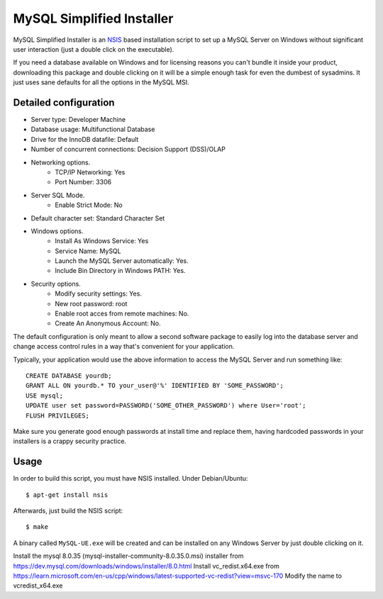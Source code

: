 MySQL Simplified Installer
==========================

MySQL Simplified Installer is an `NSIS <http://nsis.sourceforge.net>`_ based
installation script to set up a MySQL Server on Windows without significant user
interaction (just a double click on the executable).

If you need a database
available on Windows and for licensing reasons you can't bundle it inside your
product, downloading this package and double clicking on it will be a simple
enough task for even the dumbest of sysadmins. It just uses sane defaults
for all the options in the MySQL MSI.

Detailed configuration
----------------------

* Server type: Developer Machine

* Database usage: Multifunctional Database

* Drive for the InnoDB datafile: Default

* Number of concurrent connections: Decision Support (DSS)/OLAP

* Networking options.
	- TCP/IP Networking: Yes
	- Port Number: 3306


* Server SQL Mode.
	- Enable Strict Mode: No

* Default character set: Standard Character Set

* Windows options.
	- Install As Windows Service: Yes
	- Service Name: MySQL
	- Launch the MySQL Server automatically: Yes.
	- Include Bin Directory in Windows PATH: Yes.

* Security options.
	- Modify security settings: Yes.
	- New root password: root
	- Enable root acces from remote machines: No.
	- Create An Anonymous Account: No.

The default configuration is only meant to allow a second software package
to easily log into the database server and change access control rules in a
way that's convenient for your application.

Typically, your application would use the above information to access the
MySQL Server and run something like:

::

  CREATE DATABASE yourdb;
  GRANT ALL ON yourdb.* TO your_user@'%' IDENTIFIED BY 'SOME_PASSWORD';
  USE mysql;
  UPDATE user set password=PASSWORD('SOME_OTHER_PASSWORD') where User='root';
  FLUSH PRIVILEGES;

Make sure you generate good enough passwords at install time and replace them,
having hardcoded passwords in your installers is a crappy security practice.


Usage
-----

In order to build this script, you must have NSIS installed. Under Debian/Ubuntu:

::

$ apt-get install nsis

Afterwards, just build the NSIS script:

::

$ make

A binary called ``MySQL-UE.exe`` will be created and can be installed on
any Windows Server by just double clicking on it.

Install the mysql 8.0.35 (mysql-installer-community-8.0.35.0.msi) installer from https://dev.mysql.com/downloads/windows/installer/8.0.html 
Install vc_redist.x64.exe from https://learn.microsoft.com/en-us/cpp/windows/latest-supported-vc-redist?view=msvc-170 
Modify the name to  vcredist_x64.exe
